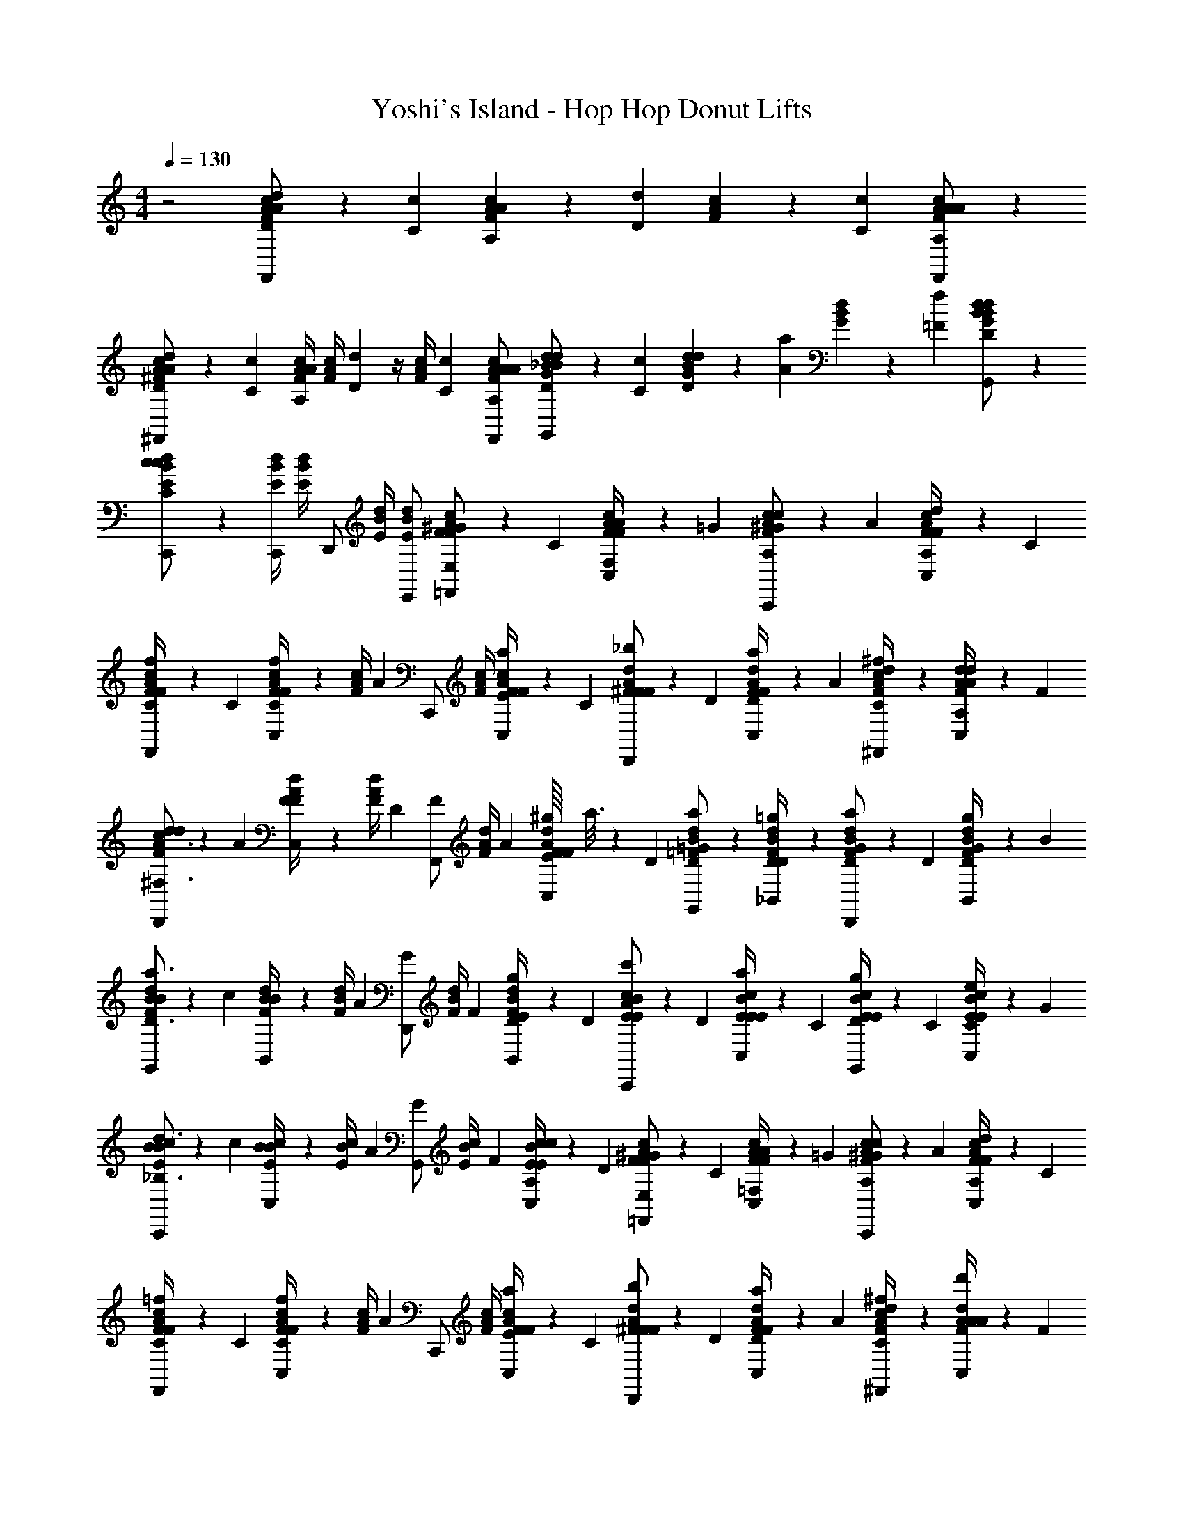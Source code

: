 X: 1
T: Yoshi's Island - Hop Hop Donut Lifts
L: 1/4
M: 4/4
Q: 1/4=130
Z: ABC Generated by Starbound Composer v0.8.6
K: C
z2 [c/6A/6F/6D/3d/3F,,/A/] z/6 [C/6c/6] [c/6A/6F/6A,/3A/3] z/6 [D/6d/6] [c/6A/6F/6] z/6 [C/6c/6] [c/6A/6F/6A,/F,,/A/A/] z/3 
[c/6A/6^F/6D/3d/3^F,,/A/] z/6 [C/6c/6] [c/4A/4F/4A,/3A/3] [z/12c/4A/4F/4] [D/6d/6] z/4 [z/12c/4A/4F/4] [C/6c/6] [A,/F,,/A/c/A/A/F/] [d/6_B/6G/6D/3d/3G,,/B/] z/6 [C/6c/6] [d/6B/6G/6D/3d/3] z/6 [A/6a/6] [d/6B/6G/6] z/6 [=F/6f/6] [d/6B/6G/6D/G,,/B/d/] z/3 
[d/6B/6E/6C/C,,/c/c/] z/3 [d/4B/4E/4C,,/] [d/4B/4E/4] [z/4D,,/] [d/4B/4E/4] [E,,/d/B/E/] [c/6A/6F/6F/3^G/=F,,/E,/] z/6 C/6 [C,/6c/6A/6F/6A/4F,/4F/3] z/6 =G/6 [c/6A/6F/6^G/3c/C,,/A,/] z/6 A/6 [C,/6c/6A/6F/6d/4A,/4F/3] z/6 C/6 
[c/6A/6F/6f/4C/4F/3F,,/] z/6 C/6 [C,/6c/4A/4F/4F/3fC] z/12 [z/12c/4A/4F/4] [z/6A2/3] [z/4C,,/] [c/4A/4F/4] [C,/6a/4E/4F/3c/A/F/] z/6 C/6 [d/6A/6^F/6F/3_b/D,,/F/] z/6 D/6 [C,/6d/6A/6F/6a/4D/4F/3] z/6 A/6 [d/6A/6F/6^f/4C/4^F,,/c/] z/3 [C,/6d/6A/6F/6d/4A,/4A/3] z/6 F/6 
[d/6A/6F/6d/3D,,/c3/^F,3/] z/6 A/6 [C,/6d/4A/4F/4F/3] z/12 [z/12d/4A/4F/4] D/6 [z/4F/3F,,/] [z/12d/4A/4F/4] A/6 [^g/16C,/6E/4F/3d/A/F/] a3/16 z/12 D/6 [d/6=F/6B/6a/G,,/D/=G/] z/3 [_B,,/6d/6F/6B/6=g/4D/4D/] z/3 [d/6F/6B/6G/3a/D,,/D/] z/6 D/6 [B,,/6d/6F/6B/6g/4D/4G/3] z/6 B/6 
[d/6F/6B/6B/3G,,/a3/D3/] z/6 c/6 [B,,/6d/4F/4B/4B/3] z/12 [z/12d/4F/4B/4] A/6 [z/4G/3D,,/] [z/12d/4F/4B/4] F/6 [B,,/6g/4D/4E/3d/F/B/] z/6 D/6 [c/6E/6B/6E/3c'/C,,/A/] z/6 D/6 [C,/6c/6E/6B/6a/4E/4E/3] z/6 C/6 [c/6E/6B/6g/4D/4E/3G,,/] z/6 C/6 [C,/6c/6E/6B/6e/4C/4E/3] z/6 G/6 
[c/6E/6B/6B/3C,,/d3/_B,3/] z/6 c/6 [C,/6c/4E/4B/4B/3] z/12 [z/12c/4E/4B/4] A/6 [z/4G/3G,,/] [z/12c/4E/4B/4] F/6 [C,/6c/4A,/4E/3c/E/B/] z/6 D/6 [c/6A/6F/6F/3^G/=F,,/E,/] z/6 C/6 [C,/6c/6A/6F/6A/4=F,/4F/3] z/6 =G/6 [c/6A/6F/6^G/3c/C,,/A,/] z/6 A/6 [C,/6c/6A/6F/6d/4A,/4F/3] z/6 C/6 
[c/6A/6F/6=f/4C/4F/3F,,/] z/6 C/6 [C,/6c/4A/4F/4F/3fC] z/12 [z/12c/4A/4F/4] [z/6A2/3] [z/4C,,/] [c/4A/4F/4] [C,/6a/4E/4F/3c/A/F/] z/6 C/6 [d/6A/6^F/6F/3b/D,,/F/] z/6 D/6 [C,/6d/6A/6F/6a/4D/4F/3] z/6 A/6 [d/6A/6F/6^f/4C/4^F,,/c/] z/3 [C,/6d/6A/6F/6d'/4A/4A/3] z/6 F/6 
[d/6A/6F/6d/3D,,/a3/D3/] z/6 A/6 [C,/6d/4A/4F/4F/3] z/12 [z/12d/4A/4F/4] D/6 [z/4F/3F,,/] [z/12d/4A/4F/4] A/6 [C,/6a/4E/4F/3d/A/F/] z/6 D/6 [d/6B/6=F/6=G/3a/G,,/D/] z/6 ^F/6 [B,,/6d/6B/6=F/6d/4B,/4G/3] z/6 A/6 [d/6B/6F/6a/4D/4G/3D,,/] z/6 D/6 [B,,/6d/6B/6F/6c'/4E/4G/3] z/6 B/6 
[c/6B/6E/6E/3C,,/aC] z/6 C/6 [C,/6c/4B/4E/4E/3] z/12 [z/12c/4B/4] C/6 [c/4G,/4E/4E/3G,,/] [z/12c/4B/4] C/6 [C,/6a/4B,/4E/4E/3c/B/] z/6 G/6 [c/6A/6F/6F/3=F,,/=f7/A,7/] z/6 D/6 [C,/6c/6A/6F/6F/3] z/6 G/6 [c/6A/6F/6^G/3C,,/] z/6 A/6 [C,/6c/6A/6F/6F/3] z/6 C/6 
[c/6A/6F/6F/3F,,/] z/6 C/6 [C,/6c/4A/4F/4D/3] z/12 [z/12c/4A/4F/4] [z/6F/] [z/4C,,/] [z/12c/4A/4F/4] C/6 [C,/6D/3c/A/F/] z/6 F/6 [c/6A/6F/6F/3G/F,,/E,/] z/6 C/6 [C,/6c/6A/6F/6A/4F,/4F/3] z/6 =G/6 [c/6A/6F/6^G/3c/C,,/A,/] z/6 A/6 [C,/6c/6A/6F/6d/4A,/4F/3] z/6 C/6 
[c/6A/6F/6f/4C/4F/3F,,/] z/6 C/6 [C,/6c/4A/4F/4F/3fC] z/12 [z/12c/4A/4F/4] [z/6A2/3] [z/4C,,/] [c/4A/4F/4] [C,/6a/4E/4F/3c/A/F/] z/6 C/6 [d/6A/6^F/6F/3b/D,,/F/] z/6 D/6 [C,/6d/6A/6F/6a/4D/4F/3] z/6 A/6 [d/6A/6F/6^f/4C/4^F,,/c/] z/3 [C,/6d/6A/6F/6d/4A,/4A/3] z/6 F/6 
[d/6A/6F/6d/3D,,/c3/^F,3/] z/6 A/6 [C,/6d/4A/4F/4F/3] z/12 [z/12d/4A/4F/4] D/6 [z/4F/3F,,/] [z/12d/4A/4F/4] A/6 [^g/16C,/6E/4F/3d/A/F/] a3/16 z/12 D/6 [d/6=F/6B/6a/G,,/D/=G/] z/3 [B,,/6d/6F/6B/6=g/4D/4D/] z/3 [d/6F/6B/6G/3a/D,,/D/] z/6 D/6 [B,,/6d/6F/6B/6g/4D/4G/3] z/6 B/6 
[d/6F/6B/6B/3G,,/a3/D3/] z/6 c/6 [B,,/6d/4F/4B/4B/3] z/12 [z/12d/4F/4B/4] A/6 [z/4G/3D,,/] [z/12d/4F/4B/4] F/6 [B,,/6g/4D/4E/3d/F/B/] z/6 D/6 [c/6E/6B/6E/3c'/C,,/A/] z/6 D/6 [C,/6c/6E/6B/6a/4E/4E/3] z/6 C/6 [c/6E/6B/6g/4D/4E/3G,,/] z/6 C/6 [C,/6c/6E/6B/6e/4C/4E/3] z/6 G/6 
[c/6E/6B/6B/3C,,/d3/B,3/] z/6 c/6 [C,/6c/4E/4B/4B/3] z/12 [z/12c/4E/4B/4] A/6 [z/4G/3G,,/] [z/12c/4E/4B/4] F/6 [C,/6c/4A,/4E/3c/E/B/] z/6 D/6 [c/6A/6F/6F/3^G/=F,,/E,/] z/6 C/6 [C,/6c/6A/6F/6A/4=F,/4F/3] z/6 =G/6 [c/6A/6F/6^G/3c/C,,/A,/] z/6 A/6 [C,/6c/6A/6F/6d/4A,/4F/3] z/6 C/6 
[c/6A/6F/6=f/4C/4F/3F,,/] z/6 C/6 [C,/6c/4A/4F/4F/3fC] z/12 [z/12c/4A/4F/4] [z/6A2/3] [z/4C,,/] [c/4A/4F/4] [C,/6a/4E/4F/3c/A/F/] z/6 C/6 [d/6A/6^F/6F/3b/D,,/F/] z/6 D/6 [C,/6d/6A/6F/6a/4D/4F/3] z/6 A/6 [d/6A/6F/6^f/4C/4^F,,/c/] z/3 [C,/6d/6A/6F/6d'/4A/4A/3] z/6 F/6 
[d/6A/6F/6d/3D,,/a3/D3/] z/6 A/6 [C,/6d/4A/4F/4F/3] z/12 [z/12d/4A/4F/4] D/6 [z/4F/3F,,/] [z/12d/4A/4F/4] A/6 [C,/6a/4E/4F/3d/A/F/] z/6 D/6 [d/6B/6=F/6=G/3a/G,,/D/] z/6 ^F/6 [B,,/6d/6B/6=F/6d/4B,/4G/3] z/6 A/6 [d/6B/6F/6a/4D/4G/3D,,/] z/6 D/6 [B,,/6d/6B/6F/6c'/4E/4G/3] z/6 B/6 
[c/6B/6E/6E/3C,,/aC] z/6 C/6 [C,/6c/4B/4E/4E/3] z/12 [z/12c/4B/4] C/6 [c/4G,/4E/4E/3G,,/] [z/12c/4B/4] C/6 [C,/6a/4B,/4E/4E/3c/B/] z/6 G/6 [c/6A/6F/6F/3=F,,/=f7/A,7/] z/6 D/6 [C,/6c/6A/6F/6F/3] z/6 G/6 [c/6A/6F/6^G/3C,,/] z/6 A/6 [C,/6c/6A/6F/6F/3] z/6 C/6 
[c/6A/6F/6F/3F,,/] z/6 C/6 [C,/6c/4A/4F/4D/3] z/12 [z/12c/4A/4F/4] [z/6F/] [z/4C,,/] [z/12c/4A/4F/4] C/6 [C,/6D/3c/A/F/] z/6 F/6 [d/6A/6^F/6d/4D,,/] z/12 [c/4d/4] [d/6C,/6A/6F/6c/4] z/12 d/4 [d/6A/6F/6c/4d/4^F,,/] z/12 c/4 [d/6C,/6A/6F/6d/4] z/12 [c/4d/4] 
[d/6A/6F/6c/4D,,/] z/12 d/4 [C,/6d/4c/4d/4A/4F/4] z/12 [d/4c/4A/4F/4] [z/4F,,/d/] [d/4A/4F/4d/] [C,/6d/A/A/F/] z/12 [z/4A/] [d/6B/6=F/6c/4G,,/] z/12 [B/4c/4] [d/6B,,/6B/6F/6B/4] z/12 c/4 [d/6B/6F/6B/4c/4D,,/] z/12 B/4 [d/6B,,/6B/6F/6c/4] z/12 [c/4B3/4] 
[d/6B/6F/6G,,/B3/4] z/3 [d/4B/4F/4=F,,/] [d/4B/4F/4] [z/4E,,/] [d/4B/4F/4] [d/D,,/B/F/] [c/6B/6E/6c/4C,,/] z/12 [B/4c/4] [c/6C,/6B/6E/6B/4] z/12 c/4 [c/6B/6E/6B/4c/4G,,/] z/12 B/4 [c/6C,/6B/6E/6c/4] z/12 [B/4c/4] 
[c/6B/6E/6B/4C,,/] z/12 c/4 [C,/6c/4B/4c/4B/4E/4] z/12 [c/4B/4B/4E/4] [z/4G,,/c/] [c/4B/4E/4c/] [C,/6c/B/B/E/] z/12 [z/4B/] [c/6A/6F/6B/4F,,/] z/12 [A/4B/4] [c/6C,/6A/6F/6A/4] z/12 B/4 [c/6A/6F/6A/4B/4C,,/] z/12 A/4 [c/6C,/6A/6F/6B/4] z/12 [B/4A3/4] 
[c/6A/6F/6F,,/A3/4] z/3 [c/4A/4F/4F,,/] [c/4A/4F/4] [z/4E,,/] [c/4A/4F/4] [c/^D,,/A/F/] [d/6A/6^F/6d/4=D,,/] z/12 [c/4d/4] [d/6C,/6A/6F/6c/4D/3] z/12 [z/12d/4] ^C/6 [d/6A/6F/6c/4d/4D/3^F,,/] z/12 [z/12c/4] F/6 [d/6C,/6A/6F/6d/4A/3] z/12 [z/12c/4d/4] c/6 
[d/6A/6F/6c/4d/3D,,/] z/12 [z/12d/4] ^d/6 [C,/6=d/4c/4d/4A/4F/4c/3] z/12 [z/12d/4c/4A/4F/4] d/6 [z/4a/3F,,/d/] [z/12d/4A/4F/4d/] ^f/6 [C,/6^d/3=d/A/A/F/] z/12 [z/12A/] d/6 [d/6B/6=F/6c/4c/3G,,/] z/12 [z/12B/4c/4] d/6 [d/6B,,/6B/6F/6B/4c/3] z/12 [z/12c/4] A/6 [d/6B/6F/6B/4c/4B/3D,,/] z/12 [z/12B/4] c/6 [d/6B,,/6B/6F/6c/4A/3] z/12 [z/12c/4B3/4] [z/6B2/3] 
[d/6B/6F/6G,,/B3/4] z/3 [d/4B/4F/4A/3=F,,/] [z/12d/4B/4F/4] B/6 [z/4=G/3E,,/] [z/12d/4B/4F/4] A/6 [F/3d/D,,/B/F/] G/6 [c/6C,/6c'/6E/6c/6g/6E/6] z/3 [E/6c2/3C,2/3c'2/3E2/3c2/3g2/3] z/ [E/6c5/6C,5/6c'5/6E5/6c5/6g5/6] z2/3 
[B/6B,,/6b/6D/6B/6=f/6D/6] z/3 [D/6f/B2/3B,,2/3b2/3D2/3B2/3] z/3 f/6 [D/6B5/6B,,5/6b5/6D5/6B5/6f5/6] z2/3 [A/6A,,/6a/6=C/6A/6e/6C/6] z/3 [C/6A2/3A,,2/3a2/3C2/3A2/3e2/3] z/ [C/6A5/6A,,5/6a5/6C5/6A5/6e5/6] z2/3 
[G/6G,,/6g/6B,/6G/6d/6B,/6] z/3 [C,,/C3/c3/E,3/C3/B3/E,3/] D,,/ E,,/ [c/6A/6F/6F/3^G/F,,/E,/] z/6 C/6 [C,/6c/6A/6F/6A/4F,/4F/3] z/6 =G/6 [c/6A/6F/6^G/3c/C,,/A,/] z/6 A/6 [C,/6c/6A/6F/6d/4A,/4F/3] z/6 C/6 
[c/6A/6F/6f/4C/4F/3F,,/] z/6 C/6 [C,/6c/4A/4F/4F/3fC] z/12 [z/12c/4A/4F/4] [z/6A2/3] [z/4C,,/] [c/4A/4F/4] [C,/6a/4E/4F/3c/A/F/] z/6 C/6 [A/6^F/6d/4F/3b/D,,/F/] z/6 D/6 [C,/6A/6F/6a/4d/4D/4F/3] z/6 A/6 [A/6F/6^f/4d/4C/4^F,,/c/] z/3 [C,/6A/6F/6d'/4d/4A/4A/3] z/6 F/6 
[A/6F/6d/4d/3D,,/a3/D3/] z/6 A/6 [C,/6d/4A/4F/4F/3] z/12 [z/12d/4A/4F/4] D/6 [z/4F/3F,,/] [z/12d/4A/4F/4] A/6 [C,/6a/4E/4F/3d/A/F/] z/6 D/6 [d/6B/6=F/6=G/3a/G,,/D/] z/6 ^F/6 [B,,/6d/6B/6=F/6d/4B,/4G/3] z/6 A/6 [d/6B/6F/6a/4D/4G/3D,,/] z/6 D/6 [B,,/6d/6B/6F/6c'/4E/4G/3] z/6 B/6 
[d/6B/6E/6E/3C,,/aC] z/6 C/6 [C,/6d/4B/4E/4E/3] z/12 [z/12d/4B/4] C/6 [c/4G,/4E/4E/3G,,/] [z/12d/4B/4] C/6 [C,/6a/4B,/4E/4E/3d/B/] z/6 G/6 [c/6A/6F/6F/3=F,,/=f7/A,7/] z/6 D/6 [C,/6c/6A/6F/6F/3] z/6 G/6 [c/6A/6F/6^G/3C,,/] z/6 A/6 [C,/6c/6A/6F/6F/3] z/6 C/6 
[c/6A/6F/6F/3F,,/] z/6 C/6 [C,/6c/4A/4F/4D/3] z/12 [z/12c/4A/4F/4] [z/6F/] [z/4C,,/] [z/12c/4A/4F/4] C/6 [C,/6D/3c/A/F/] z/6 F/6 [c/6A/6F/6F/3F,,/] z/6 C/6 [c/6C,/6A/6F/6F/3] z/6 =G/6 [c/6A/6F/6^G/3C,,/] z/6 A/6 [c/6C,/6A/6F/6F/3] z/6 C/6 
[c/6A/6F/6F/3F,,/] z/6 C/6 [C,/6c/4A/4F/4F/3] z/12 [z/12c/4A/4F/4] [z/6A2/3] [z/4C,,/] [c/4A/4F/4] [C,/6F/3c/A/F/] z/6 C/6 [d/6A/6^F/6F/3D,,/] z/6 D/6 [d/6C,/6A/6F/6F/3] z/6 A/6 [d/6A/6F/6^F,,/c/] z/3 [d/6C,/6A/6F/6A/3] z/6 F/6 
[d/6A/6F/6d/3D,,/] z/6 A/6 [C,/6d/4A/4F/4F/3] z/12 [z/12d/4A/4F/4] D/6 [z/4F/3F,,/] [z/12d/4A/4F/4] A/6 [C,/6F/3d/A/F/] z/6 D/6 [d/6B/6=F/6=G/3G,,/] z/6 ^F/6 [d/6B,,/6B/6=F/6G/3] z/6 A/6 [d/6B/6F/6G/3D,,/] z/6 D/6 [d/6B,,/6B/6F/6G/3] z/6 B/6 
[d/6B/6F/6B/3G,,/] z/6 c/6 [B,,/6d/4B/4F/4B/3] z/12 [z/12d/4B/4F/4] A/6 [z/4G/3D,,/] [z/12d/4B/4F/4] F/6 [B,,/6E/3d/B/F/] z/6 D/6 [c/6B/6E/6E/3C,,/] z/6 D/6 [c/6C,/6B/6E/6E/3] z/6 C/6 [c/6B/6E/6E/3G,,/] z/6 C/6 [c/6C,/6B/6E/6E/3] z/6 G/6 
[c/6B/6E/6B/3C,,/] z/6 c/6 [C,/6c/4B/4E/4B/3] z/12 [z/12c/4B/4E/4] A/6 [z/4G/3G,,/] [z/12c/4B/4E/4] F/6 [C,/6E/3c/B/E/] z/6 D/6 [c/6A/6F/6F/3^G/=F,,/E,/] z/6 C/6 [C,/6c/6A/6F/6A/4F,/4F/3] z/6 =G/6 [c/6A/6F/6^G/3c/C,,/A,/] z/6 A/6 [C,/6c/6A/6F/6d/4A,/4F/3] z/6 C/6 
[c/6A/6F/6f/4C/4F/3F,,/] z/6 C/6 [C,/6c/4A/4F/4F/3fC] z/12 [z/12c/4A/4F/4] [z/6A2/3] [z/4C,,/] [c/4A/4F/4] [C,/6a/4E/4F/3c/A/F/] z/6 C/6 [d/6A/6^F/6F/3b/D,,/F/] z/6 D/6 [C,/6d/6A/6F/6a/4D/4F/3] z/6 A/6 [d/6A/6F/6^f/4C/4^F,,/c/] z/3 [C,/6d/6A/6F/6d/4A,/4A/3] z/6 F/6 
[d/6A/6F/6d/3D,,/c3/^F,3/] z/6 A/6 [C,/6d/4A/4F/4F/3] z/12 [z/12d/4A/4F/4] D/6 [z/4F/3F,,/] [z/12d/4A/4F/4] A/6 [^g/16C,/6E/4F/3d/A/F/] a3/16 z/12 D/6 [d/6=F/6B/6a/G,,/D/=G/] z/3 [B,,/6d/6F/6B/6=g/4D/4D/] z/3 [d/6F/6B/6G/3a/D,,/D/] z/6 D/6 [B,,/6d/6F/6B/6g/4D/4G/3] z/6 B/6 
[d/6F/6B/6B/3G,,/a3/D3/] z/6 c/6 [B,,/6d/4F/4B/4B/3] z/12 [z/12d/4F/4B/4] A/6 [z/4G/3D,,/] [z/12d/4F/4B/4] F/6 [B,,/6g/4D/4E/3d/F/B/] z/6 D/6 [c/6E/6B/6E/3c'/C,,/A/] z/6 D/6 [C,/6c/6E/6B/6a/4E/4E/3] z/6 C/6 [c/6E/6B/6g/4D/4E/3G,,/] z/6 C/6 [C,/6c/6E/6B/6e/4C/4E/3] z/6 G/6 
[c/6E/6B/6B/3C,,/d3/B,3/] z/6 c/6 [C,/6c/4E/4B/4B/3] z/12 [z/12c/4E/4B/4] A/6 [z/4G/3G,,/] [z/12c/4E/4B/4] F/6 [C,/6c/4A,/4E/3c/E/B/] z/6 D/6 [c/6A/6F/6F/3^G/=F,,/E,/] z/6 C/6 [C,/6c/6A/6F/6A/4=F,/4F/3] z/6 =G/6 [c/6A/6F/6^G/3c/C,,/A,/] z/6 A/6 [C,/6c/6A/6F/6d/4A,/4F/3] z/6 C/6 
[c/6A/6F/6=f/4C/4F/3F,,/] z/6 C/6 [C,/6c/4A/4F/4F/3fC] z/12 [z/12c/4A/4F/4] [z/6A2/3] [z/4C,,/] [c/4A/4F/4] [C,/6a/4E/4F/3c/A/F/] z/6 C/6 [d/6A/6^F/6F/3b/D,,/F/] z/6 D/6 [C,/6d/6A/6F/6a/4D/4F/3] z/6 A/6 [d/6A/6F/6^f/4C/4^F,,/c/] z/3 [C,/6d/6A/6F/6d'/4A/4A/3] z/6 F/6 
[d/6A/6F/6d/3D,,/a3/D3/] z/6 A/6 [C,/6d/4A/4F/4F/3] z/12 [z/12d/4A/4F/4] D/6 [z/4F/3F,,/] [z/12d/4A/4F/4] A/6 [C,/6a/4E/4F/3d/A/F/] z/6 D/6 [d/6B/6=F/6=G/3a/G,,/D/] z/6 ^F/6 [B,,/6d/6B/6=F/6d/4B,/4G/3] z/6 A/6 [d/6B/6F/6a/4D/4G/3D,,/] z/6 D/6 [B,,/6d/6B/6F/6c'/4E/4G/3] z/6 B/6 
[c/6B/6E/6E/3C,,/aC] z/6 C/6 [C,/6c/4B/4E/4E/3] z/12 [z/12c/4B/4] C/6 [c/4G,/4E/4E/3G,,/] [z/12c/4B/4] C/6 [C,/6a/4B,/4E/4E/3c/B/] z/6 G/6 [c/6A/6F/6F/3=F,,/=f7/A,7/] z/6 D/6 [C,/6c/6A/6F/6F/3] z/6 G/6 [c/6A/6F/6^G/3C,,/] z/6 A/6 [C,/6c/6A/6F/6F/3] z/6 C/6 
[c/6A/6F/6F/3F,,/] z/6 C/6 [C,/6c/4A/4F/4D/3] z/12 [z/12c/4A/4F/4] [z/6F/] [z/4C,,/] [z/12c/4A/4F/4] C/6 [C,/6D/3c/A/F/] z/6 F/6 [c/6A/6F/6F/3G/F,,/E,/] z/6 C/6 [C,/6c/6A/6F/6A/4F,/4F/3] z/6 =G/6 [c/6A/6F/6^G/3c/C,,/A,/] z/6 A/6 [C,/6c/6A/6F/6d/4A,/4F/3] z/6 C/6 
[c/6A/6F/6f/4C/4F/3F,,/] z/6 C/6 [C,/6c/4A/4F/4F/3fC] z/12 [z/12c/4A/4F/4] [z/6A2/3] [z/4C,,/] [c/4A/4F/4] [C,/6a/4E/4F/3c/A/F/] z/6 C/6 [d/6A/6^F/6F/3b/D,,/F/] z/6 D/6 [C,/6d/6A/6F/6a/4D/4F/3] z/6 A/6 [d/6A/6F/6^f/4C/4^F,,/c/] z/3 [C,/6d/6A/6F/6d/4A,/4A/3] z/6 F/6 
[d/6A/6F/6d/3D,,/c3/^F,3/] z/6 A/6 [C,/6d/4A/4F/4F/3] z/12 [z/12d/4A/4F/4] D/6 [z/4F/3F,,/] [z/12d/4A/4F/4] A/6 [^g/16C,/6E/4F/3d/A/F/] a3/16 z/12 D/6 [d/6=F/6B/6a/G,,/D/=G/] z/3 [B,,/6d/6F/6B/6=g/4D/4D/] z/3 [d/6F/6B/6G/3a/D,,/D/] z/6 D/6 [B,,/6d/6F/6B/6g/4D/4G/3] z/6 B/6 
[d/6F/6B/6B/3G,,/a3/D3/] z/6 c/6 [B,,/6d/4F/4B/4B/3] z/12 [z/12d/4F/4B/4] A/6 [z/4G/3D,,/] [z/12d/4F/4B/4] F/6 [B,,/6g/4D/4E/3d/F/B/] z/6 D/6 [c/6E/6B/6E/3c'/C,,/A/] z/6 D/6 [C,/6c/6E/6B/6a/4E/4E/3] z/6 C/6 [c/6E/6B/6g/4D/4E/3G,,/] z/6 C/6 [C,/6c/6E/6B/6e/4C/4E/3] z/6 G/6 
[c/6E/6B/6B/3C,,/d3/B,3/] z/6 c/6 [C,/6c/4E/4B/4B/3] z/12 [z/12c/4E/4B/4] A/6 [z/4G/3G,,/] [z/12c/4E/4B/4] F/6 [C,/6c/4A,/4E/3c/E/B/] z/6 D/6 [c/6A/6F/6F/3^G/=F,,/E,/] z/6 C/6 [C,/6c/6A/6F/6A/4=F,/4F/3] z/6 =G/6 [c/6A/6F/6^G/3c/C,,/A,/] z/6 A/6 [C,/6c/6A/6F/6d/4A,/4F/3] z/6 C/6 
[c/6A/6F/6=f/4C/4F/3F,,/] z/6 C/6 [C,/6c/4A/4F/4F/3fC] z/12 [z/12c/4A/4F/4] [z/6A2/3] [z/4C,,/] [c/4A/4F/4] [C,/6a/4E/4F/3c/A/F/] z/6 C/6 [d/6A/6^F/6F/3b/D,,/F/] z/6 D/6 [C,/6d/6A/6F/6a/4D/4F/3] z/6 A/6 [d/6A/6F/6^f/4C/4^F,,/c/] z/3 [C,/6d/6A/6F/6d'/4A/4A/3] z/6 F/6 
[d/6A/6F/6d/3D,,/a3/D3/] z/6 A/6 [C,/6d/4A/4F/4F/3] z/12 [z/12d/4A/4F/4] D/6 [z/4F/3F,,/] [z/12d/4A/4F/4] A/6 [C,/6a/4E/4F/3d/A/F/] z/6 D/6 [d/6B/6=F/6=G/3a/G,,/D/] z/6 ^F/6 [B,,/6d/6B/6=F/6d/4B,/4G/3] z/6 A/6 [d/6B/6F/6a/4D/4G/3D,,/] z/6 D/6 [B,,/6d/6B/6F/6c'/4E/4G/3] z/6 B/6 
[c/6B/6E/6E/3C,,/aC] z/6 C/6 [C,/6c/4B/4E/4E/3] z/12 [z/12c/4B/4] C/6 [c/4G,/4E/4E/3G,,/] [z/12c/4B/4] C/6 [C,/6a/4B,/4E/4E/3c/B/] z/6 G/6 [c/6A/6F/6F/3=F,,/=f7/A,7/] z/6 D/6 [C,/6c/6A/6F/6F/3] z/6 G/6 [c/6A/6F/6^G/3C,,/] z/6 A/6 [C,/6c/6A/6F/6F/3] z/6 C/6 
[c/6A/6F/6F/3F,,/] z/6 C/6 [C,/6c/4A/4F/4D/3] z/12 [z/12c/4A/4F/4] [z/6F/] [z/4C,,/] [z/12c/4A/4F/4] C/6 [C,/6D/3c/A/F/] z/6 F/6 [d/6A/6^F/6d/4D,,/] z/12 [c/4d/4] [d/6C,/6A/6F/6c/4] z/12 d/4 [d/6A/6F/6c/4d/4^F,,/] z/12 c/4 [d/6C,/6A/6F/6d/4] z/12 [c/4d/4] 
[d/6A/6F/6c/4D,,/] z/12 d/4 [C,/6d/4c/4d/4A/4F/4] z/12 [d/4c/4A/4F/4] [z/4F,,/d/] [d/4A/4F/4d/] [C,/6d/A/A/F/] z/12 [z/4A/] [d/6B/6=F/6c/4G,,/] z/12 [B/4c/4] [d/6B,,/6B/6F/6B/4] z/12 c/4 [d/6B/6F/6B/4c/4D,,/] z/12 B/4 [d/6B,,/6B/6F/6c/4] z/12 [c/4B3/4] 
[d/6B/6F/6G,,/B3/4] z/3 [d/4B/4F/4=F,,/] [d/4B/4F/4] [z/4E,,/] [d/4B/4F/4] [d/D,,/B/F/] [c/6B/6E/6c/4C,,/] z/12 [B/4c/4] [c/6C,/6B/6E/6B/4] z/12 c/4 [c/6B/6E/6B/4c/4G,,/] z/12 B/4 [c/6C,/6B/6E/6c/4] z/12 [B/4c/4] 
[c/6B/6E/6B/4C,,/] z/12 c/4 [C,/6c/4B/4c/4B/4E/4] z/12 [c/4B/4B/4E/4] [z/4G,,/c/] [c/4B/4E/4c/] [C,/6c/B/B/E/] z/12 [z/4B/] [c/6A/6F/6B/4F,,/] z/12 [A/4B/4] [c/6C,/6A/6F/6A/4] z/12 B/4 [c/6A/6F/6A/4B/4C,,/] z/12 A/4 [c/6C,/6A/6F/6B/4] z/12 [B/4A3/4] 
[c/6A/6F/6F,,/A3/4] z/3 [c/4A/4F/4F,,/] [c/4A/4F/4] [z/4E,,/] [c/4A/4F/4] [c/^D,,/A/F/] [d/6A/6^F/6d/4=D,,/] z/12 [c/4d/4] [d/6C,/6A/6F/6c/4D/3] z/12 [z/12d/4] ^C/6 [d/6A/6F/6c/4d/4D/3^F,,/] z/12 [z/12c/4] F/6 [d/6C,/6A/6F/6d/4A/3] z/12 [z/12c/4d/4] c/6 
[d/6A/6F/6c/4d/3D,,/] z/12 [z/12d/4] ^d/6 [C,/6=d/4c/4d/4A/4F/4c/3] z/12 [z/12d/4c/4A/4F/4] d/6 [z/4a/3F,,/d/] [z/12d/4A/4F/4d/] ^f/6 [C,/6^d/3=d/A/A/F/] z/12 [z/12A/] d/6 [d/6B/6=F/6c/4c/3G,,/] z/12 [z/12B/4c/4] d/6 [d/6B,,/6B/6F/6B/4c/3] z/12 [z/12c/4] A/6 [d/6B/6F/6B/4c/4B/3D,,/] z/12 [z/12B/4] c/6 [d/6B,,/6B/6F/6c/4A/3] z/12 [z/12c/4B3/4] [z/6B2/3] 
[d/6B/6F/6G,,/B3/4] z/3 [d/4B/4F/4A/3=F,,/] [z/12d/4B/4F/4] B/6 [z/4=G/3E,,/] [z/12d/4B/4F/4] A/6 [F/3d/D,,/B/F/] G/6 [c/6C,/6c'/6E/6c/6g/6E/6] z/3 [E/6c2/3C,2/3c'2/3E2/3c2/3g2/3] z/ [E/6c5/6C,5/6c'5/6E5/6c5/6g5/6] z2/3 
[B/6B,,/6b/6D/6B/6=f/6D/6] z/3 [D/6f/B2/3B,,2/3b2/3D2/3B2/3] z/3 f/6 [D/6B5/6B,,5/6b5/6D5/6B5/6f5/6] z2/3 [A/6A,,/6a/6=C/6A/6e/6C/6] z/3 [C/6A2/3A,,2/3a2/3C2/3A2/3e2/3] z/ [C/6A5/6A,,5/6a5/6C5/6A5/6e5/6] z2/3 
[G/6G,,/6g/6B,/6G/6d/6B,/6] z/3 [C,,/C3/c3/E,3/C3/B3/E,3/] D,,/ E,,/ [c/6A/6F/6F/3^G/F,,/E,/] z/6 C/6 [C,/6c/6A/6F/6A/4F,/4F/3] z/6 =G/6 [c/6A/6F/6^G/3c/C,,/A,/] z/6 A/6 [C,/6c/6A/6F/6d/4A,/4F/3] z/6 C/6 
[c/6A/6F/6f/4C/4F/3F,,/] z/6 C/6 [C,/6c/4A/4F/4F/3fC] z/12 [z/12c/4A/4F/4] [z/6A2/3] [z/4C,,/] [c/4A/4F/4] [C,/6a/4E/4F/3c/A/F/] z/6 C/6 [A/6^F/6d/4F/3b/D,,/F/] z/6 D/6 [C,/6A/6F/6a/4d/4D/4F/3] z/6 A/6 [A/6F/6^f/4d/4C/4^F,,/c/] z/3 [C,/6A/6F/6d'/4d/4A/4A/3] z/6 F/6 
[A/6F/6d/4d/3D,,/a3/D3/] z/6 A/6 [C,/6d/4A/4F/4F/3] z/12 [z/12d/4A/4F/4] D/6 [z/4F/3F,,/] [z/12d/4A/4F/4] A/6 [C,/6a/4E/4F/3d/A/F/] z/6 D/6 [d/6B/6=F/6=G/3a/G,,/D/] z/6 ^F/6 [B,,/6d/6B/6=F/6d/4B,/4G/3] z/6 A/6 [d/6B/6F/6a/4D/4G/3D,,/] z/6 D/6 [B,,/6d/6B/6F/6c'/4E/4G/3] z/6 B/6 
[d/6B/6E/6E/3C,,/aC] z/6 C/6 [C,/6d/4B/4E/4E/3] z/12 [z/12d/4B/4] C/6 [c/4G,/4E/4E/3G,,/] [z/12d/4B/4] C/6 [C,/6a/4B,/4E/4E/3d/B/] z/6 G/6 [c/6A/6F/6F/3=F,,/=f7/A,7/] z/6 D/6 [C,/6c/6A/6F/6F/3] z/6 G/6 [c/6A/6F/6^G/3C,,/] z/6 A/6 [C,/6c/6A/6F/6F/3] z/6 C/6 
[c/6A/6F/6F/3F,,/] z/6 C/6 [C,/6c/4A/4F/4D/3] z/12 [z/12c/4A/4F/4] [z/6F/] [z/4C,,/] [z/12c/4A/4F/4] C/6 [C,/6D/3c/A/F/] z/6 F/6 [c/6A/6F/6F/3F,,/] z/6 C/6 [c/6C,/6A/6F/6F/3] z/6 =G/6 [c/6A/6F/6^G/3C,,/] z/6 A/6 [c/6C,/6A/6F/6F/3] z/6 C/6 
[c/6A/6F/6F/3F,,/] z/6 C/6 [C,/6c/4A/4F/4F/3] z/12 [z/12c/4A/4F/4] [z/6A2/3] [z/4C,,/] [c/4A/4F/4] [C,/6F/3c/A/F/] z/6 C/6 [d/6A/6^F/6F/3D,,/] z/6 D/6 [d/6C,/6A/6F/6F/3] z/6 A/6 [d/6A/6F/6^F,,/c/] z/3 [d/6C,/6A/6F/6A/3] z/6 F/6 
[d/6A/6F/6d/3D,,/] z/6 A/6 [C,/6d/4A/4F/4F/3] z/12 [z/12d/4A/4F/4] D/6 [z/4F/3F,,/] [z/12d/4A/4F/4] A/6 [C,/6F/3d/A/F/] z/6 D/6 [d/6B/6=F/6=G/3G,,/] z/6 ^F/6 [d/6B,,/6B/6=F/6G/3] z/6 A/6 [d/6B/6F/6G/3D,,/] z/6 D/6 [d/6B,,/6B/6F/6G/3] z/6 B/6 
[d/6B/6F/6B/3G,,/] z/6 c/6 [B,,/6d/4B/4F/4B/3] z/12 [z/12d/4B/4F/4] A/6 [z/4G/3D,,/] [z/12d/4B/4F/4] F/6 [B,,/6E/3d/B/F/] z/6 D/6 [c/6B/6E/6E/3C,,/] z/6 D/6 [c/6C,/6B/6E/6E/3] z/6 C/6 [c/6B/6E/6E/3G,,/] z/6 C/6 [c/6C,/6B/6E/6E/3] z/6 G/6 
[c/6B/6E/6B/3C,,/] z/6 c/6 [C,/6c/4B/4E/4B/3] z/12 [z/12c/4B/4E/4] A/6 [z/4G/3G,,/] [z/12c/4B/4E/4] F/6 [C,/6E/3c/B/E/] z/6 D/6 [c/6A/6F/6F/3^G/=F,,/E,/] z/6 C/6 [C,/6c/6A/6F/6A/4F,/4F/3] z/6 =G/6 [c/6A/6F/6^G/3c/C,,/A,/] z/6 A/6 [C,/6c/6A/6F/6d/4A,/4F/3] z/6 C/6 
[c/6A/6F/6f/4C/4F/3F,,/] z/6 C/6 [C,/6c/4A/4F/4F/3fC] z/12 [z/12c/4A/4F/4] [z/6A2/3] [z/4C,,/] [c/4A/4F/4] [C,/6a/4E/4F/3c/A/F/] z/6 C/6 [d/6A/6^F/6F/3b/D,,/F/] z/6 D/6 [C,/6d/6A/6F/6a/4D/4F/3] z/6 A/6 [d/6A/6F/6^f/4C/4^F,,/c/] z/3 [C,/6d/6A/6F/6d/4A,/4A/3] z/6 F/6 
[d/6A/6F/6d/3D,,/c3/^F,3/] z/6 A/6 [C,/6d/4A/4F/4F/3] z/12 [z/12d/4A/4F/4] D/6 [z/4F/3F,,/] [z/12d/4A/4F/4] A/6 [^g/16C,/6E/4F/3d/A/F/] a3/16 z/12 D/6 [d/6=F/6B/6a/G,,/D/=G/] z/3 [B,,/6d/6F/6B/6=g/4D/4D/] z/3 [d/6F/6B/6G/3a/D,,/D/] z/6 D/6 [B,,/6d/6F/6B/6g/4D/4G/3] z/6 B/6 
[d/6F/6B/6B/3G,,/a3/D3/] z/6 c/6 [B,,/6d/4F/4B/4B/3] z/12 [z/12d/4F/4B/4] A/6 [z/4G/3D,,/] [z/12d/4F/4B/4] F/6 [B,,/6g/4D/4E/3d/F/B/] z/6 D/6 [c/6E/6B/6E/3c'/C,,/A/] z/6 D/6 [C,/6c/6E/6B/6a/4E/4E/3] z/6 C/6 [c/6E/6B/6g/4D/4E/3G,,/] z/6 C/6 [C,/6c/6E/6B/6e/4C/4E/3] z/6 G/6 
[c/6E/6B/6B/3C,,/d3/B,3/] z/6 c/6 [C,/6c/4E/4B/4B/3] z/12 [z/12c/4E/4B/4] A/6 [z/4G/3G,,/] [z/12c/4E/4B/4] F/6 [C,/6c/4A,/4E/3c/E/B/] z/6 D/6 [c/6A/6F/6F/3^G/=F,,/E,/] z/6 C/6 [C,/6c/6A/6F/6A/4=F,/4F/3] z/6 =G/6 [c/6A/6F/6^G/3c/C,,/A,/] z/6 A/6 [C,/6c/6A/6F/6d/4A,/4F/3] z/6 C/6 
[c/6A/6F/6=f/4C/4F/3F,,/] z/6 C/6 [C,/6c/4A/4F/4F/3fC] z/12 [z/12c/4A/4F/4] [z/6A2/3] [z/4C,,/] [c/4A/4F/4] [C,/6a/4E/4F/3c/A/F/] z/6 C/6 [d/6A/6^F/6F/3b/D,,/F/] z/6 D/6 [C,/6d/6A/6F/6a/4D/4F/3] z/6 A/6 [d/6A/6F/6^f/4C/4^F,,/c/] z/3 [C,/6d/6A/6F/6d'/4A/4A/3] z/6 F/6 
[d/6A/6F/6d/3D,,/a3/D3/] z/6 A/6 [C,/6d/4A/4F/4F/3] z/12 [z/12d/4A/4F/4] D/6 [z/4F/3F,,/] [z/12d/4A/4F/4] A/6 [C,/6a/4E/4F/3d/A/F/] z/6 D/6 [d/6B/6=F/6=G/3a/G,,/D/] z/6 ^F/6 [B,,/6d/6B/6=F/6d/4B,/4G/3] z/6 A/6 [d/6B/6F/6a/4D/4G/3D,,/] z/6 D/6 [B,,/6d/6B/6F/6c'/4E/4G/3] z/6 B/6 
[c/6B/6E/6E/3C,,/aC] z/6 C/6 [C,/6c/4B/4E/4E/3] z/12 [z/12c/4B/4] C/6 [c/4G,/4E/4E/3G,,/] [z/12c/4B/4] C/6 [C,/6a/4B,/4E/4E/3c/B/] z/6 G/6 [c/6A/6F/6F/3=F,,/=f7/A,7/] z/6 D/6 [C,/6c/6A/6F/6F/3] z/6 G/6 [c/6A/6F/6^G/3C,,/] z/6 A/6 [C,/6c/6A/6F/6F/3] z/6 C/6 
[c/6A/6F/6F/3F,,/] z/6 C/6 [C,/6c/4A/4F/4D/3] z/12 [z/12c/4A/4F/4] [z/6F/] [z/4C,,/] [z/12c/4A/4F/4] C/6 [C,/6D/3c/A/F/] z/6 F/6 [c/6A/6F/6F/3G/F,,/E,/] z/6 C/6 [C,/6c/6A/6F/6A/4F,/4F/3] z/6 =G/6 [c/6A/6F/6^G/3c/C,,/A,/] z/6 A/6 [C,/6c/6A/6F/6d/4A,/4F/3] z/6 C/6 
[c/6A/6F/6f/4C/4F/3F,,/] z/6 C/6 [C,/6c/4A/4F/4F/3fC] z/12 [z/12c/4A/4F/4] [z/6A2/3] [z/4C,,/] [c/4A/4F/4] [C,/6a/4E/4F/3c/A/F/] z/6 C/6 [d/6A/6^F/6F/3b/D,,/F/] z/6 D/6 [C,/6d/6A/6F/6a/4D/4F/3] z/6 A/6 [d/6A/6F/6^f/4C/4^F,,/c/] z/3 [C,/6d/6A/6F/6d/4A,/4A/3] z/6 F/6 
[d/6A/6F/6d/3D,,/c3/^F,3/] z/6 A/6 [C,/6d/4A/4F/4F/3] z/12 [z/12d/4A/4F/4] D/6 [z/4F/3F,,/] [z/12d/4A/4F/4] A/6 [^g/16C,/6E/4F/3d/A/F/] a3/16 z/12 D/6 [d/6=F/6B/6a/G,,/D/=G/] z/3 [B,,/6d/6F/6B/6=g/4D/4D/] z/3 [d/6F/6B/6G/3a/D,,/D/] z/6 D/6 [B,,/6d/6F/6B/6g/4D/4G/3] z/6 B/6 
[d/6F/6B/6B/3G,,/a3/D3/] z/6 c/6 [B,,/6d/4F/4B/4B/3] z/12 [z/12d/4F/4B/4] A/6 [z/4G/3D,,/] [z/12d/4F/4B/4] F/6 [B,,/6g/4D/4E/3d/F/B/] z/6 D/6 [c/6E/6B/6E/3c'/C,,/A/] z/6 D/6 [C,/6c/6E/6B/6a/4E/4E/3] z/6 C/6 [c/6E/6B/6g/4D/4E/3G,,/] z/6 C/6 [C,/6c/6E/6B/6e/4C/4E/3] z/6 G/6 
[c/6E/6B/6B/3C,,/d3/B,3/] z/6 c/6 [C,/6c/4E/4B/4B/3] z/12 [z/12c/4E/4B/4] A/6 [z/4G/3G,,/] [z/12c/4E/4B/4] F/6 [C,/6c/4A,/4E/3c/E/B/] z/6 D/6 [c/6A/6F/6F/3^G/=F,,/E,/] z/6 C/6 [C,/6c/6A/6F/6A/4=F,/4F/3] z/6 =G/6 [c/6A/6F/6^G/3c/C,,/A,/] z/6 A/6 [C,/6c/6A/6F/6d/4A,/4F/3] z/6 C/6 
[c/6A/6F/6=f/4C/4F/3F,,/] z/6 C/6 [C,/6c/4A/4F/4F/3fC] z/12 [z/12c/4A/4F/4] [z/6A2/3] [z/4C,,/] [c/4A/4F/4] [C,/6a/4E/4F/3c/A/F/] z/6 C/6 [d/6A/6^F/6F/3b/D,,/F/] z/6 D/6 [C,/6d/6A/6F/6a/4D/4F/3] z/6 A/6 [d/6A/6F/6^f/4C/4^F,,/c/] z/3 [C,/6d/6A/6F/6d'/4A/4A/3] z/6 F/6 
[d/6A/6F/6d/3D,,/a3/D3/] z/6 A/6 [C,/6d/4A/4F/4F/3] z/12 [z/12d/4A/4F/4] D/6 [z/4F/3F,,/] [z/12d/4A/4F/4] A/6 [C,/6a/4E/4F/3d/A/F/] z/6 D/6 [d/6B/6=F/6=G/3a/G,,/D/] z/6 ^F/6 [B,,/6d/6B/6=F/6d/4B,/4G/3] z/6 A/6 [d/6B/6F/6a/4D/4G/3D,,/] z/6 D/6 [B,,/6d/6B/6F/6c'/4E/4G/3] z/6 B/6 
[c/6B/6E/6E/3C,,/aC] z/6 C/6 [C,/6c/4B/4E/4E/3] z/12 [z/12c/4B/4] C/6 [c/4G,/4E/4E/3G,,/] [z/12c/4B/4] C/6 [C,/6a/4B,/4E/4E/3c/B/] z/6 G/6 [c/6A/6F/6F/3=F,,/=f7/A,7/] z/6 D/6 [C,/6c/6A/6F/6F/3] z/6 G/6 [c/6A/6F/6^G/3C,,/] z/6 A/6 [C,/6c/6A/6F/6F/3] z/6 C/6 
[c/6A/6F/6F/3F,,/] z/6 C/6 [C,/6c/4A/4F/4D/3] z/12 [z/12c/4A/4F/4] [z/6F/] [z/4C,,/] [z/12c/4A/4F/4] C/6 [C,/6D/3c/A/F/] z/6 F/6 [d/6A/6^F/6d/4D,,/] z/12 [c/4d/4] [d/6C,/6A/6F/6c/4] z/12 d/4 [d/6A/6F/6c/4d/4^F,,/] z/12 c/4 [d/6C,/6A/6F/6d/4] z/12 [c/4d/4] 
[d/6A/6F/6c/4D,,/] z/12 d/4 [C,/6d/4c/4d/4A/4F/4] z/12 [d/4c/4A/4F/4] [z/4F,,/d/] [d/4A/4F/4d/] [C,/6d/A/A/F/] z/12 [z/4A/] [d/6B/6=F/6c/4G,,/] z/12 [B/4c/4] [d/6B,,/6B/6F/6B/4] z/12 c/4 [d/6B/6F/6B/4c/4D,,/] z/12 B/4 [d/6B,,/6B/6F/6c/4] z/12 [c/4B3/4] 
[d/6B/6F/6G,,/B3/4] z/3 [d/4B/4F/4=F,,/] [d/4B/4F/4] [z/4E,,/] [d/4B/4F/4] [d/D,,/B/F/] [c/6B/6E/6c/4C,,/] z/12 [B/4c/4] [c/6C,/6B/6E/6B/4] z/12 c/4 [c/6B/6E/6B/4c/4G,,/] z/12 B/4 [c/6C,/6B/6E/6c/4] z/12 [B/4c/4] 
[c/6B/6E/6B/4C,,/] z/12 c/4 [C,/6c/4B/4c/4B/4E/4] z/12 [c/4B/4B/4E/4] [z/4G,,/c/] [c/4B/4E/4c/] [C,/6c/B/B/E/] z/12 [z/4B/] [c/6A/6F/6B/4F,,/] z/12 [A/4B/4] [c/6C,/6A/6F/6A/4] z/12 B/4 [c/6A/6F/6A/4B/4C,,/] z/12 A/4 [c/6C,/6A/6F/6B/4] z/12 [B/4A3/4] 
[c/6A/6F/6F,,/A3/4] z/3 [c/4A/4F/4F,,/] [c/4A/4F/4] [z/4E,,/] [c/4A/4F/4] [c/^D,,/A/F/] [d/6A/6^F/6d/4=D,,/] z/12 [c/4d/4] [d/6C,/6A/6F/6c/4D/3] z/12 [z/12d/4] ^C/6 [d/6A/6F/6c/4d/4D/3^F,,/] z/12 [z/12c/4] F/6 [d/6C,/6A/6F/6d/4A/3] z/12 [z/12c/4d/4] c/6 
[d/6A/6F/6c/4d/3D,,/] z/12 [z/12d/4] ^d/6 [C,/6=d/4c/4d/4A/4F/4c/3] z/12 [z/12d/4c/4A/4F/4] d/6 [z/4a/3F,,/d/] [z/12d/4A/4F/4d/] ^f/6 [C,/6^d/3=d/A/A/F/] z/12 [z/12A/] d/6 [d/6B/6=F/6c/4c/3G,,/] z/12 [z/12B/4c/4] d/6 [d/6B,,/6B/6F/6B/4c/3] z/12 [z/12c/4] A/6 [d/6B/6F/6B/4c/4B/3D,,/] z/12 [z/12B/4] c/6 [d/6B,,/6B/6F/6c/4A/3] z/12 [z/12c/4B3/4] [z/6B2/3] 
[d/6B/6F/6G,,/B3/4] z/3 [d/4B/4F/4A/3=F,,/] [z/12d/4B/4F/4] B/6 [z/4=G/3E,,/] [z/12d/4B/4F/4] A/6 [F/3d/D,,/B/F/] G/6 [c/6C,/6c'/6E/6c/6g/6E/6] z/3 [E/6c2/3C,2/3c'2/3E2/3c2/3g2/3] z/ [E/6c5/6C,5/6c'5/6E5/6c5/6g5/6] z2/3 
[B/6B,,/6b/6D/6B/6=f/6D/6] z/3 [D/6f/B2/3B,,2/3b2/3D2/3B2/3] z/3 f/6 [D/6B5/6B,,5/6b5/6D5/6B5/6f5/6] z2/3 [A/6A,,/6a/6=C/6A/6e/6C/6] z/3 [C/6A2/3A,,2/3a2/3C2/3A2/3e2/3] z/ [C/6A5/6A,,5/6a5/6C5/6A5/6e5/6] z2/3 
[G/6G,,/6g/6B,/6G/6d/6B,/6] z/3 [C,,/C3/c3/E,3/C3/B3/E,3/] D,,/ E,,/ [c/6A/6F/6F/3^G/F,,/E,/] z/6 C/6 [C,/6c/6A/6F/6A/4F,/4F/3] z/6 =G/6 [c/6A/6F/6^G/3c/C,,/A,/] z/6 A/6 [C,/6c/6A/6F/6d/4A,/4F/3] z/6 C/6 
[c/6A/6F/6f/4C/4F/3F,,/] z/6 C/6 [C,/6c/4A/4F/4F/3fC] z/12 [z/12c/4A/4F/4] [z/6A2/3] [z/4C,,/] [c/4A/4F/4] [C,/6a/4E/4F/3c/A/F/] z/6 C/6 [A/6^F/6d/4F/3b/D,,/F/] z/6 D/6 [C,/6A/6F/6a/4d/4D/4F/3] z/6 A/6 [A/6F/6^f/4d/4C/4^F,,/c/] z/3 [C,/6A/6F/6d'/4d/4A/4A/3] z/6 F/6 
[A/6F/6d/4d/3D,,/a3/D3/] z/6 A/6 [C,/6d/4A/4F/4F/3] z/12 [z/12d/4A/4F/4] D/6 [z/4F/3F,,/] [z/12d/4A/4F/4] A/6 [C,/6a/4E/4F/3d/A/F/] z/6 D/6 [d/6B/6=F/6=G/3a/G,,/D/] z/6 ^F/6 [B,,/6d/6B/6=F/6d/4B,/4G/3] z/6 A/6 [d/6B/6F/6a/4D/4G/3D,,/] z/6 D/6 [B,,/6d/6B/6F/6c'/4E/4G/3] z/6 B/6 
[d/6B/6E/6E/3C,,/aC] z/6 C/6 [C,/6d/4B/4E/4E/3] z/12 [z/12d/4B/4] C/6 [c/4G,/4E/4E/3G,,/] [z/12d/4B/4] C/6 [C,/6a/4B,/4E/4E/3d/B/] z/6 G/6 [c/6A/6F/6F/3=F,,/=f7/A,7/] z/6 D/6 [C,/6c/6A/6F/6F/3] z/6 G/6 [c/6A/6F/6^G/3C,,/] z/6 A/6 [C,/6c/6A/6F/6F/3] z/6 C/6 
[c/6A/6F/6F/3F,,/] z/6 C/6 [C,/6c/4A/4F/4D/3] z/12 [z/12c/4A/4F/4] [z/6F/] [z/4C,,/] [z/12c/4A/4F/4] C/6 [C,/6D/3c/A/F/] z/6 F/6 [c/6A/6F/6F/3F,,/] z/6 C/6 [c/6C,/6A/6F/6F/3] z/6 =G/6 [c/6A/6F/6^G/3C,,/] z/6 A/6 [c/6C,/6A/6F/6F/3] z/6 C/6 
[c/6A/6F/6F/3F,,/] z/6 C/6 [C,/6c/4A/4F/4F/3] z/12 [z/12c/4A/4F/4] [z/6A2/3] [z/4C,,/] [c/4A/4F/4] [C,/6F/3c/A/F/] z/6 C/6 [d/6A/6^F/6F/3D,,/] z/6 D/6 [d/6C,/6A/6F/6F/3] z/6 A/6 [d/6A/6F/6^F,,/c/] z/3 [d/6C,/6A/6F/6A/3] z/6 F/6 
[d/6A/6F/6d/3D,,/] z/6 A/6 [C,/6d/4A/4F/4F/3] z/12 [z/12d/4A/4F/4] D/6 [z/4F/3F,,/] [z/12d/4A/4F/4] A/6 [C,/6F/3d/A/F/] z/6 D/6 [d/6B/6=F/6=G/3G,,/] z/6 ^F/6 [d/6B,,/6B/6=F/6G/3] z/6 A/6 [d/6B/6F/6G/3D,,/] z/6 D/6 [d/6B,,/6B/6F/6G/3] z/6 B/6 
[d/6B/6F/6B/3G,,/] z/6 c/6 [B,,/6d/4B/4F/4B/3] z/12 [z/12d/4B/4F/4] A/6 [z/4G/3D,,/] [z/12d/4B/4F/4] F/6 [B,,/6E/3d/B/F/] z/6 D/6 [c/6B/6E/6E/3C,,/] z/6 D/6 [c/6C,/6B/6E/6E/3] z/6 C/6 [c/6B/6E/6E/3G,,/] z/6 C/6 [c/6C,/6B/6E/6E/3] z/6 G/6 
[c/6B/6E/6B/3C,,/] z/6 c/6 [C,/6c/4B/4E/4B/3] z/12 [z/12c/4B/4E/4] A/6 [z/4G/3G,,/] [z/12c/4B/4E/4] F/6 [C,/6E/3c/B/E/] z/6 D/6 

